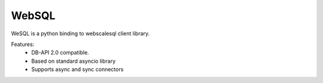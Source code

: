 WebSQL
=============
.. image:: https://travis-ci.org/WebSQL/websql.svg?branch=master
    :target: https://travis-ci.org/WebSQL/websql

.. image:: https://coveralls.io/repos/WebSQL/websql/badge.png?branch=master
    :target: https://coveralls.io/r/WebSQL/websql?branch=master


WeSQL is a python binding to webscalesql client library.

Features:
    - DB-API 2.0 compatible.
    - Based on standard asyncio library
    - Supports async and sync connectors
